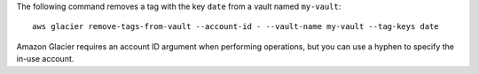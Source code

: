 The following command removes a tag with the key ``date`` from a vault named ``my-vault``::

  aws glacier remove-tags-from-vault --account-id - --vault-name my-vault --tag-keys date

Amazon Glacier requires an account ID argument when performing operations, but you can use a hyphen to specify the in-use account.
